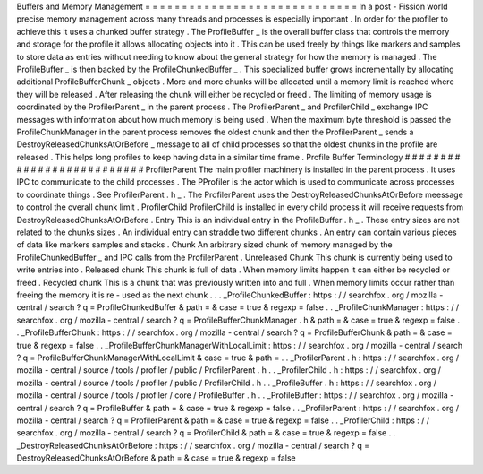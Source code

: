 Buffers
and
Memory
Management
=
=
=
=
=
=
=
=
=
=
=
=
=
=
=
=
=
=
=
=
=
=
=
=
=
=
=
=
=
In
a
post
-
Fission
world
precise
memory
management
across
many
threads
and
processes
is
especially
important
.
In
order
for
the
profiler
to
achieve
this
it
uses
a
chunked
buffer
strategy
.
The
ProfileBuffer
_
is
the
overall
buffer
class
that
controls
the
memory
and
storage
for
the
profile
it
allows
allocating
objects
into
it
.
This
can
be
used
freely
by
things
like
markers
and
samples
to
store
data
as
entries
without
needing
to
know
about
the
general
strategy
for
how
the
memory
is
managed
.
The
ProfileBuffer
_
is
then
backed
by
the
ProfileChunkedBuffer
_
.
This
specialized
buffer
grows
incrementally
by
allocating
additional
ProfileBufferChunk
_
objects
.
More
and
more
chunks
will
be
allocated
until
a
memory
limit
is
reached
where
they
will
be
released
.
After
releasing
the
chunk
will
either
be
recycled
or
freed
.
The
limiting
of
memory
usage
is
coordinated
by
the
ProfilerParent
_
in
the
parent
process
.
The
ProfilerParent
_
and
ProfilerChild
_
exchange
IPC
messages
with
information
about
how
much
memory
is
being
used
.
When
the
maximum
byte
threshold
is
passed
the
ProfileChunkManager
in
the
parent
process
removes
the
oldest
chunk
and
then
the
ProfilerParent
_
sends
a
DestroyReleasedChunksAtOrBefore
_
message
to
all
of
child
processes
so
that
the
oldest
chunks
in
the
profile
are
released
.
This
helps
long
profiles
to
keep
having
data
in
a
similar
time
frame
.
Profile
Buffer
Terminology
#
#
#
#
#
#
#
#
#
#
#
#
#
#
#
#
#
#
#
#
#
#
#
#
#
#
ProfilerParent
The
main
profiler
machinery
is
installed
in
the
parent
process
.
It
uses
IPC
to
communicate
to
the
child
processes
.
The
PProfiler
is
the
actor
which
is
used
to
communicate
across
processes
to
coordinate
things
.
See
ProfilerParent
.
h
_
.
The
ProfilerParent
uses
the
DestroyReleasedChunksAtOrBefore
meessage
to
control
the
overall
chunk
limit
.
ProfilerChild
ProfilerChild
is
installed
in
every
child
process
it
will
receive
requests
from
DestroyReleasedChunksAtOrBefore
.
Entry
This
is
an
individual
entry
in
the
ProfileBuffer
.
h
_
.
These
entry
sizes
are
not
related
to
the
chunks
sizes
.
An
individual
entry
can
straddle
two
different
chunks
.
An
entry
can
contain
various
pieces
of
data
like
markers
samples
and
stacks
.
Chunk
An
arbitrary
sized
chunk
of
memory
managed
by
the
ProfileChunkedBuffer
_
and
IPC
calls
from
the
ProfilerParent
.
Unreleased
Chunk
This
chunk
is
currently
being
used
to
write
entries
into
.
Released
chunk
This
chunk
is
full
of
data
.
When
memory
limits
happen
it
can
either
be
recycled
or
freed
.
Recycled
chunk
This
is
a
chunk
that
was
previously
written
into
and
full
.
When
memory
limits
occur
rather
than
freeing
the
memory
it
is
re
-
used
as
the
next
chunk
.
.
.
_ProfileChunkedBuffer
:
https
:
/
/
searchfox
.
org
/
mozilla
-
central
/
search
?
q
=
ProfileChunkedBuffer
&
path
=
&
case
=
true
&
regexp
=
false
.
.
_ProfileChunkManager
:
https
:
/
/
searchfox
.
org
/
mozilla
-
central
/
search
?
q
=
ProfileBufferChunkManager
.
h
&
path
=
&
case
=
true
&
regexp
=
false
.
.
_ProfileBufferChunk
:
https
:
/
/
searchfox
.
org
/
mozilla
-
central
/
search
?
q
=
ProfileBufferChunk
&
path
=
&
case
=
true
&
regexp
=
false
.
.
_ProfileBufferChunkManagerWithLocalLimit
:
https
:
/
/
searchfox
.
org
/
mozilla
-
central
/
search
?
q
=
ProfileBufferChunkManagerWithLocalLimit
&
case
=
true
&
path
=
.
.
_ProfilerParent
.
h
:
https
:
/
/
searchfox
.
org
/
mozilla
-
central
/
source
/
tools
/
profiler
/
public
/
ProfilerParent
.
h
.
.
_ProfilerChild
.
h
:
https
:
/
/
searchfox
.
org
/
mozilla
-
central
/
source
/
tools
/
profiler
/
public
/
ProfilerChild
.
h
.
.
_ProfileBuffer
.
h
:
https
:
/
/
searchfox
.
org
/
mozilla
-
central
/
source
/
tools
/
profiler
/
core
/
ProfileBuffer
.
h
.
.
_ProfileBuffer
:
https
:
/
/
searchfox
.
org
/
mozilla
-
central
/
search
?
q
=
ProfileBuffer
&
path
=
&
case
=
true
&
regexp
=
false
.
.
_ProfilerParent
:
https
:
/
/
searchfox
.
org
/
mozilla
-
central
/
search
?
q
=
ProfilerParent
&
path
=
&
case
=
true
&
regexp
=
false
.
.
_ProfilerChild
:
https
:
/
/
searchfox
.
org
/
mozilla
-
central
/
search
?
q
=
ProfilerChild
&
path
=
&
case
=
true
&
regexp
=
false
.
.
_DestroyReleasedChunksAtOrBefore
:
https
:
/
/
searchfox
.
org
/
mozilla
-
central
/
search
?
q
=
DestroyReleasedChunksAtOrBefore
&
path
=
&
case
=
true
&
regexp
=
false
